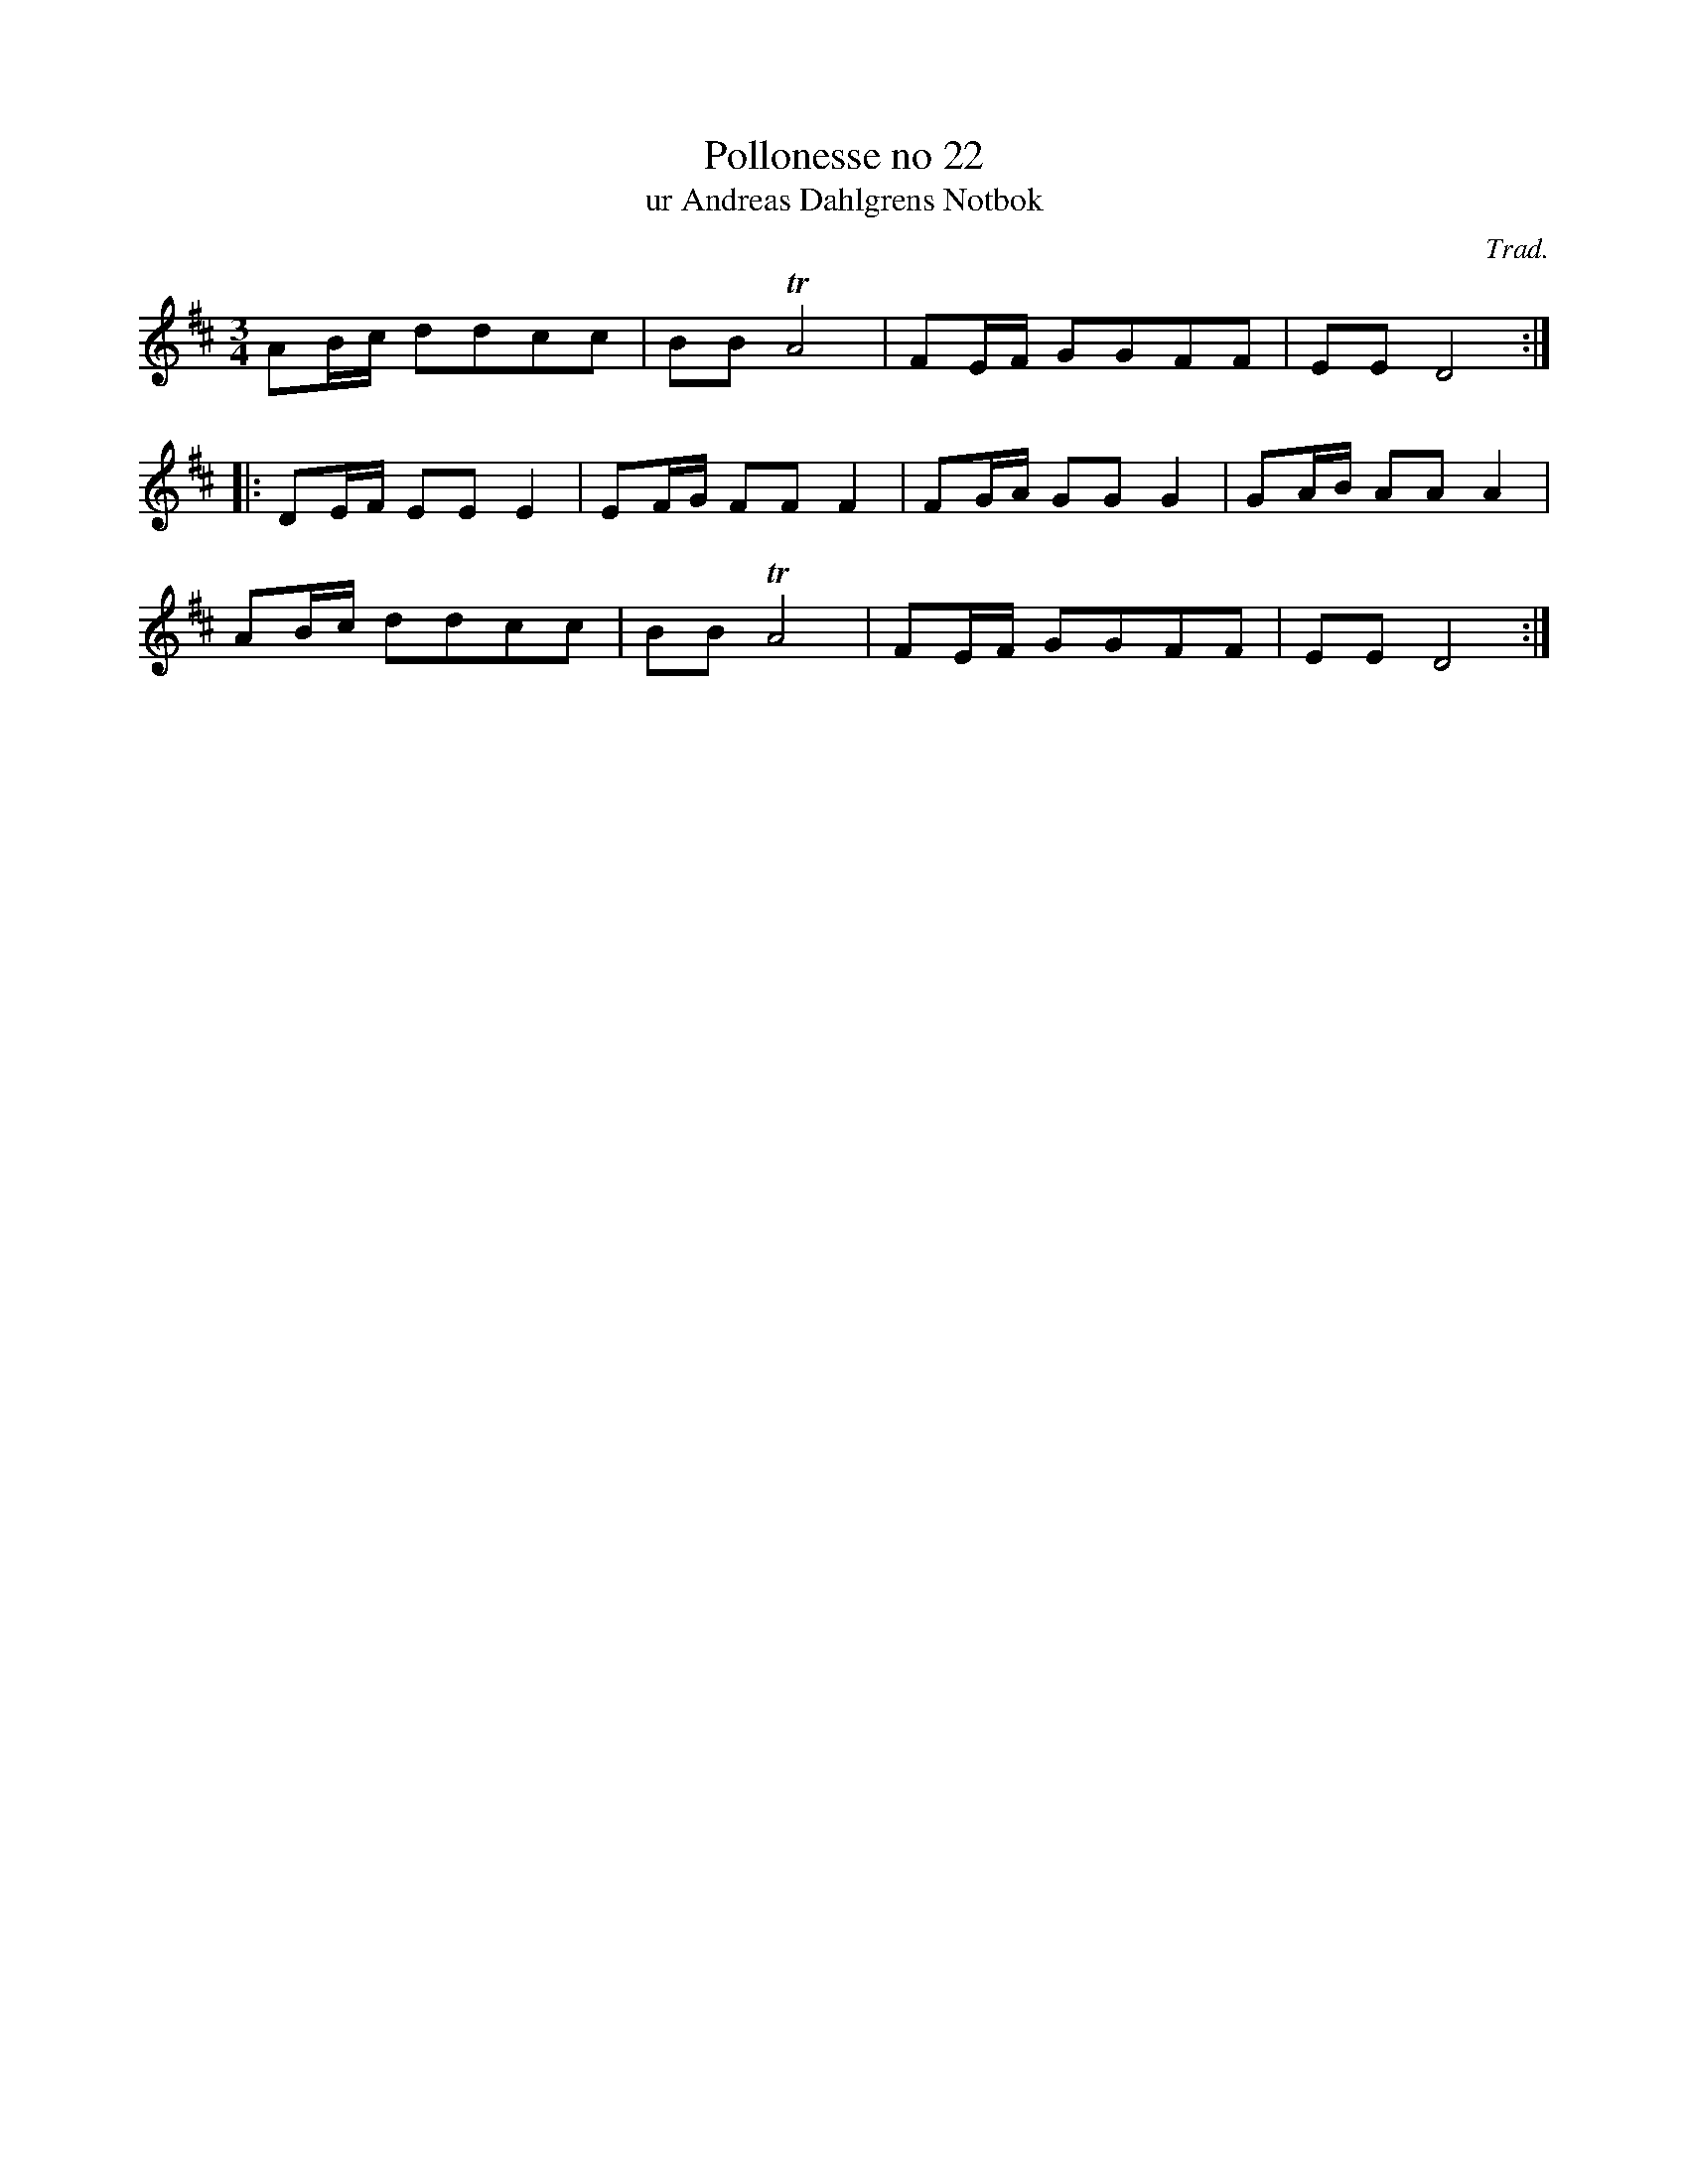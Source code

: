 %%abc-charset utf-8

X:22
T:Pollonesse no 22
T:ur Andreas Dahlgrens Notbok
C:Trad.
B:Andreas Dahlgrens Notbok
Z:Konverterad till abc av Olle Paulsson 170412
Z:FMK - katalog Ma7 bild 11
M:3/4
L:1/16
K:D
A2Bc d2d2c2c2 | B2B2 TA8 | F2EF G2G2F2F2 | E2E2 D8:|
|:D2EF E2E2 E4  | E2FG F2F2 F4 | F2GA G2G2 G4 | G2AB A2A2 A4 | 
A2Bc d2d2c2c2 | B2B2 TA8 | F2EF G2G2F2F2 | E2E2 D8:|

